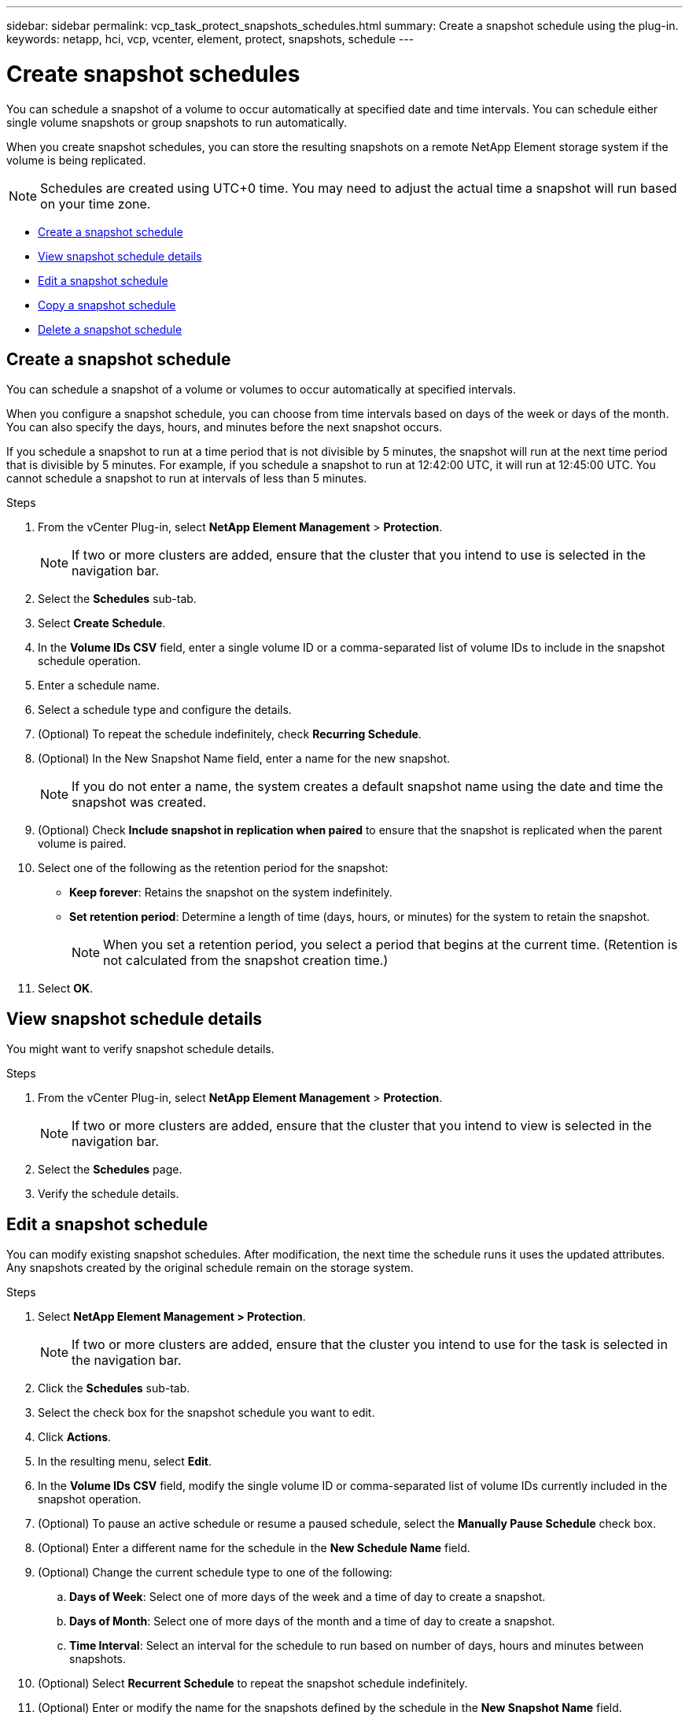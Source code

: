 ---
sidebar: sidebar
permalink: vcp_task_protect_snapshots_schedules.html
summary: Create a snapshot schedule using the plug-in.
keywords: netapp, hci, vcp, vcenter, element, protect, snapshots, schedule
---

= Create snapshot schedules
:hardbreaks:
:nofooter:
:icons: font
:linkattrs:
:imagesdir: ../media/

[.lead]
You can schedule a snapshot of a volume to occur automatically at specified date and time intervals. You can schedule either single volume snapshots or group snapshots to run automatically.

When you create snapshot schedules, you can store the resulting snapshots on a remote NetApp Element storage system if the volume is being replicated.

NOTE: Schedules are created using UTC+0 time. You may need to adjust the actual time a snapshot will run based on your time zone.

* <<Create a snapshot schedule>>
* <<View snapshot schedule details>>
* <<Edit a snapshot schedule>>
* <<Copy a snapshot schedule>>
* <<Delete a snapshot schedule>>

== Create a snapshot schedule
You can schedule a snapshot of a volume or volumes to occur automatically at specified intervals.

When you configure a snapshot schedule, you can choose from time intervals based on days of the week or days of the month. You can also specify the days, hours, and minutes before the next snapshot occurs.

If you schedule a snapshot to run at a time period that is not divisible by 5 minutes, the snapshot will run at the next time period that is divisible by 5 minutes. For example, if you schedule a snapshot to run at 12:42:00 UTC, it will run at 12:45:00 UTC. You cannot schedule a snapshot to run at intervals of less than 5 minutes.

.Steps
. From the vCenter Plug-in, select *NetApp Element Management* > *Protection*.
+
NOTE: If two or more clusters are added, ensure that the cluster that you intend to use is selected in the navigation bar.

. Select the *Schedules* sub-tab.
. Select *Create Schedule*.
. In the *Volume IDs CSV* field, enter a single volume ID or a comma-separated list of volume IDs to include in the snapshot schedule operation.
. Enter a schedule name.
. Select a schedule type and configure the details.
. (Optional) To repeat the schedule indefinitely, check *Recurring Schedule*.
. (Optional) In the New Snapshot Name field, enter a name for the new snapshot.
+
NOTE: If you do not enter a name, the system creates a default snapshot name using the date and time the snapshot was created.

. (Optional) Check *Include snapshot in replication when paired* to ensure that the snapshot is replicated when the parent volume is paired.
. Select one of the following as the retention period for the snapshot:
+
* *Keep forever*: Retains the snapshot on the system indefinitely.
* *Set retention period*: Determine a length of time (days, hours, or minutes) for the system to retain the snapshot.
+
NOTE: When you set a retention period, you select a period that begins at the current time. (Retention is not calculated from the snapshot creation time.)

. Select *OK*.

== View snapshot schedule details
You might want to verify snapshot schedule details.

.Steps
. From the vCenter Plug-in, select *NetApp Element Management* > *Protection*.
+
NOTE: If two or more clusters are added, ensure that the cluster that you intend to view is selected in the navigation bar.

. Select the *Schedules* page.
. Verify the schedule details.

== Edit a snapshot schedule
You can modify existing snapshot schedules. After modification, the next time the schedule runs it uses the updated attributes. Any snapshots created by the original schedule remain on the storage system.

.Steps
. Select *NetApp Element Management > Protection*.
+
NOTE: If two or more clusters are added, ensure that the cluster you intend to use for the task is selected in the navigation bar.

. Click the *Schedules* sub-tab.
. Select the check box for the snapshot schedule you want to edit.
. Click *Actions*.
. In the resulting menu, select *Edit*.
. In the *Volume IDs CSV* field, modify the single volume ID or comma-separated list of volume IDs currently included in the snapshot operation.
. (Optional) To pause an active schedule or resume a paused schedule, select the *Manually Pause Schedule* check box.
. (Optional) Enter a different name for the schedule in the *New Schedule Name* field.
. (Optional) Change the current schedule type to one of the following:
.. *Days of Week*: Select one of more days of the week and a time of day to create a snapshot.
.. *Days of Month*: Select one of more days of the month and a time of day to create a snapshot.
.. *Time Interval*: Select an interval for the schedule to run based on number of days, hours and minutes between snapshots.
. (Optional) Select *Recurrent Schedule* to repeat the snapshot schedule indefinitely.
. (Optional) Enter or modify the name for the snapshots defined by the schedule in the *New Snapshot Name* field.
+
NOTE: If you leave the field blank, the system uses the time and date of the snapshot's creation as the name.

. (Optional) Select the *Include snapshots in replication when paired* check box to ensure that the snapshots are captured in replication when the parent volume is paired.
. (Optional) Select one of the following as the retention period for the snapshot:

* *Keep forever*: Retains the snapshot on the system indefinitely.
* *Set retention period*: Determine a length of time (days, hours, or minutes) for the system to retain the snapshot.
+
NOTE: When you set a retention period, you select a period that begins at the current time (retention is not calculated from the snapshot creation time).

. Click *OK*.

== Copy a snapshot schedule
You can make a copy of a snapshot schedule and assign it to new volumes or use it for other purposes.

.Steps
. Select *NetApp Element Management > Protection*.
+
NOTE: If two or more clusters are added, ensure that the cluster you intend to use for the task is selected in the navigation bar.

. Click the *Schedules* sub-tab.
. Select the check box for the snapshot schedule you want to copy.
. Click *Actions*.
. In the resulting menu, click *Copy*.
The Copy Schedule dialog box appears, populated with the current attributes of the schedule.
. (Optional) Enter a name and update attributes for the copy of the schedule.
. Click *OK*.

== Delete a snapshot schedule
You can delete a snapshot schedule. After you delete the schedule, it does not run any future scheduled snapshots. Any snapshots that were created by the schedule remain on the storage system.

.Steps
. Select *NetApp Element Management > Protection*.
+
NOTE: If two or more clusters are added, ensure that the cluster you intend to use for the task is selected in the navigation bar.

. Click the *Schedules* sub-tab.
. Select the check box for the snapshot schedule you want to delete.
. Click *Actions*.
. In the resulting menu, click *Delete*.
. Confirm the action.

[discrete]
== Find more information
*	https://docs.netapp.com/us-en/hci/index.html[NetApp HCI Documentation^]
* https://www.netapp.com/data-storage/solidfire/documentation[SolidFire and Element Resources page^]
